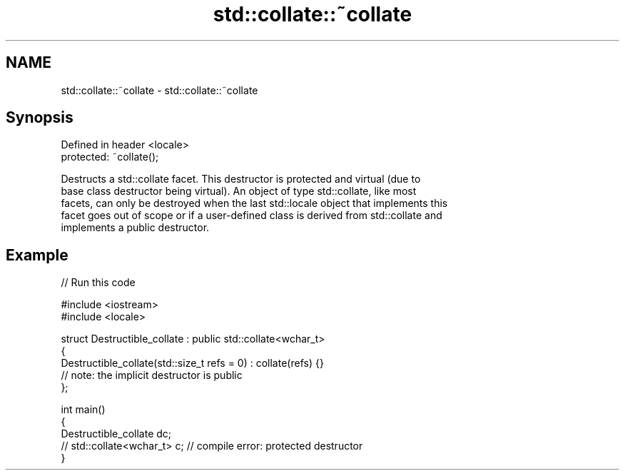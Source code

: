 .TH std::collate::~collate 3 "2024.06.10" "http://cppreference.com" "C++ Standard Libary"
.SH NAME
std::collate::~collate \- std::collate::~collate

.SH Synopsis
   Defined in header <locale>
   protected: ~collate();

   Destructs a std::collate facet. This destructor is protected and virtual (due to
   base class destructor being virtual). An object of type std::collate, like most
   facets, can only be destroyed when the last std::locale object that implements this
   facet goes out of scope or if a user-defined class is derived from std::collate and
   implements a public destructor.

.SH Example

   
// Run this code

 #include <iostream>
 #include <locale>
  
 struct Destructible_collate : public std::collate<wchar_t>
 {
     Destructible_collate(std::size_t refs = 0) : collate(refs) {}
     // note: the implicit destructor is public
 };
  
 int main()
 {
     Destructible_collate dc;
     // std::collate<wchar_t> c; // compile error: protected destructor
 }
